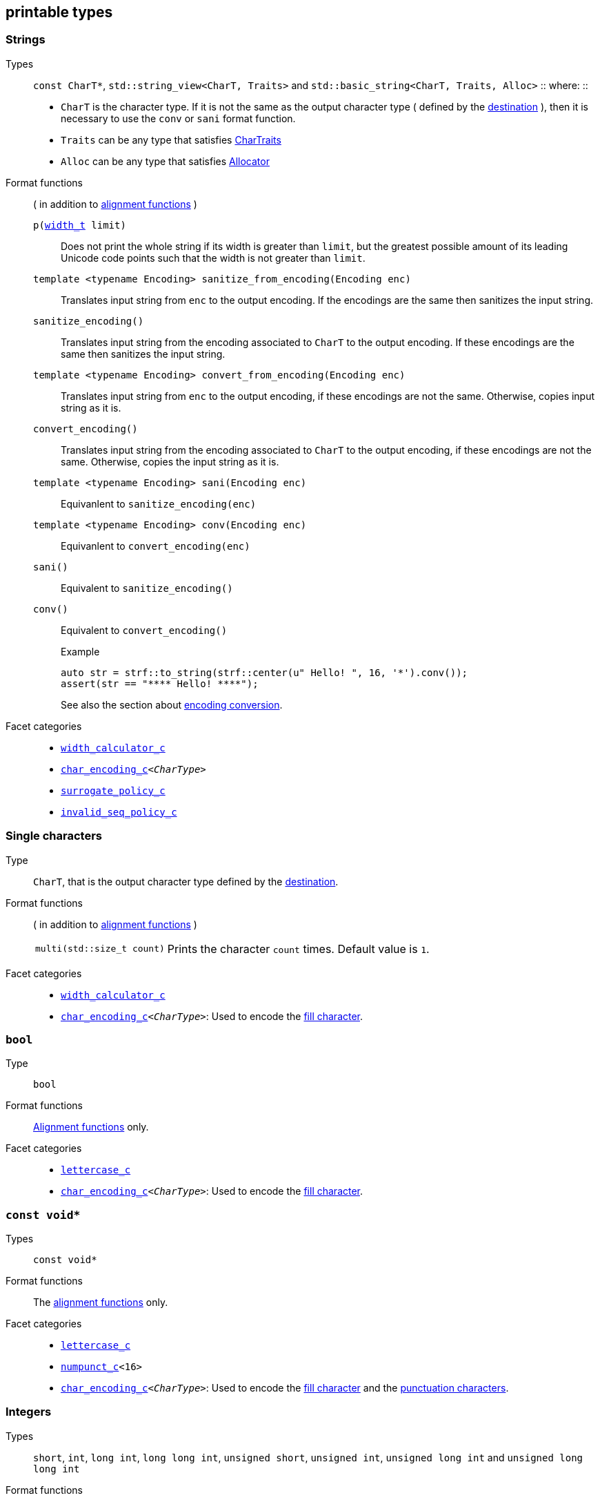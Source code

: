 ////
Distributed under the Boost Software License, Version 1.0.

See accompanying file LICENSE_1_0.txt or copy at
http://www.boost.org/LICENSE_1_0.txt
////

== printable types


=== Strings
Types::
`const CharT*`, `std::string_view<CharT, Traits>`
and `std::basic_string<CharT, Traits, Alloc>`
::
where:
::
- `CharT` is the character type. If it is not the same as the output character type ( defined by the <<destinations,destination>> ), then it is necessary to use the `conv` or `sani` format function.
- `Traits` can be any type that satisfies https://en.cppreference.com/w/cpp/named_req/CharTraits[CharTraits]
- `Alloc` can be any type that satisfies https://en.cppreference.com/w/cpp/named_req/Allocator[Allocator]

Format functions::
( in addition to <<alignment_format_functions, alignment functions>> )

`p(<<strf_hpp#width_t,width_t>> limit)`:::
   Does not print the whole string if its width is greater than `limit`,
   but the greatest possible amount of its leading Unicode code points
   such that the width is not greater than `limit`.
+
////
   but prints the maxixum leading sub-string such that its width
   is not greater than `limit`.
   Prints the maximum amount of Unicode code points such that
   the width is not greater than `limit`.
   __To-to__
////
+
`template <typename Encoding> sanitize_from_encoding(Encoding enc)`:::
   Translates input string from `enc` to the output encoding.
   If the encodings are the same then sanitizes the input string.
`sanitize_encoding()`::: Translates input string from the encoding associated to `CharT` to
            the output encoding. If these encodings are the same
            then sanitizes the input string.
`template <typename Encoding> convert_from_encoding(Encoding enc)`:::
   Translates input string from `enc` to the
   output encoding, if these encodings are not the same.
   Otherwise, copies input string as it is.
`convert_encoding()` ::: Translates input string from the encoding associated to `CharT` to
          the output encoding, if these encodings are not the same.
          Otherwise, copies the input string as it is.
`template <typename Encoding>  sani(Encoding enc)`::: Equivanlent to `sanitize_encoding(enc)`
`template <typename Encoding>  conv(Encoding enc)`::: Equivanlent to `convert_encoding(enc)`
`sani()`::: Equivalent to `sanitize_encoding()`
`conv()`::: Equivalent to `convert_encoding()`
+
.Example
[source,cpp]
----
auto str = strf::to_string(strf::center(u" Hello! ", 16, '*').conv());
assert(str == "**** Hello! ****");
----
+
See also the section about <<encoding_conversion,encoding conversion>>.

//-
Facet categories::
- `<<width_calculator,width_calculator_c>>`
- `<<character_encoding,char_encoding_c>><__CharType__>`
- `<<surrogate_policy,surrogate_policy_c>>`
- `<<invalid_seq_policy,invalid_seq_policy_c>>`

=== Single characters
Type:: `CharT`, that is the output character type defined by the <<destinations,destination>>.

Format functions::
( in addition to <<alignment_format_functions, alignment functions>> )
[horizontal]
`multi(std::size_t count)`::: Prints the character `count` times. Default value is `1`.

//-
Facet categories::
- `<<width_calculator,width_calculator_c>>`
- `<<character_encoding,char_encoding_c>><__CharType__>`: Used to encode the <<alignment_format_functions,fill character>>.

=== `bool`
Type:: `bool`
Format functions::
<<alignment_format_functions, Alignment functions>> only.
Facet categories::
- `<<lettercase,lettercase_c>>`
- `<<character_encoding,char_encoding_c>><__CharType__>`: Used to encode the <<alignment_format_functions,fill character>>.

=== `const void*`
Types:: `const void*`
Format functions::
The <<alignment_format_functions, alignment functions>> only.

Facet categories::
- `<<lettercase,lettercase_c>>`
- `<<numpunct, numpunct_c>><16>`
- `<<character_encoding,char_encoding_c>><__CharType__>`: Used to encode the <<alignment_format_functions,fill character>> and the <<numpunct,punctuation characters>>.

=== Integers

Types::
`short`,
`int`,
`long int`,
`long long int`,
`unsigned short`,
`unsigned int`,
`unsigned long int` and
`unsigned long long int`

[[int_fmt]]
Format functions::
( in addition to <<alignment_format_functions, alignment functions>> )
[horizontal]
`dec()`::: Use decimal base ( This is already the default, though )
`hex()`::: Use hexadecimal base.
`oct()`::: Use octal base.
`bin()`::: Use binary base.
`p(unsigned precision)`::: Ensures that at least `precision` digits
are printed by adding extra zero leading digits if necessary.
`operator+()`::: When in decimal base, prints the positive sign
`"+"` when value is non negative. No effect for other bases.
`operator*()`::: Prints the base indication
( `"0x"` for hexadecimal, `"0"` for octal and `"0b"` for binary ).
No effect in decimal base.
`operator~()`::: Equivalent to `operator*()`. Deprecated.

//-
Facet categories::
- `<<lettercase,lettercase_c>>`
- `<<numpunct, numpunct_c>><__Base__>`
- `<<character_encoding,char_encoding_c>><__CharType__>`: Used to encode the <<alignment_format_functions,fill character>> and the <<numpunct,punctuation characters>>.


=== Floating Points
Types::
`float`, `double`

Format functions::
( In addition to the <<alignment_format_functions, alignment functions>> )
[horizontal]
`operator+()`::: When in decimal base, prints the positive sign
`"+"` if the value is non negative. No effect for other bases.
`operator*()`:::  Prints the decimal point even when there
are no fractional digits.
`operator~()`::: Equivalent to `operator*()`. Deprecated.
`sci()`::: Prints in scientific notation, like this: `"1.2345e+02"`.
`fixed()`::: Prints in decimal notation, like this: `"123.45"`.
`gen()`::: This is the default notation.
When precision is unspecified ( or equal to `(unsigned)-1` )
prints in the scientfic notation if, and only if, it is shorter
than the fixed notation. Otherwise ( when precision is specified ),
does like in `std::printf`:
uses the scientfic notation if the exponent is less than -4 or greater
than or equal to the precision. Trailing fractional zeros are not printed.
`hex()`::: Prints in hexadecimal notation, like this `"-0x1.abcd123e+5"`
`p(unsigned precision)`::: If `precision == (unsigned)-1`, which is
the default, then prints the minimal amount of digits so that value
can be fully recovered by a parser. Otherwise, if notation is __general__,
`precision` is the number of significant digits. Otherwise, it is
the number of fractional digits. `precision == 0` has the same effect as
`precision == 1`.

//-
Facet categories::
- `<<lettercase,lettercase_c>>`
- `<<numpunct, numpunct_c>><10>`
- `<<character_encoding,char_encoding_c>><__CharType__>`: Used to encode the <<alignment_format_functions,fill character>> and the <<numpunct,punctuation characters>>.

=== Ranges

==== Without formatting

[source,cpp]
----
namespace strf {

template <typename Range>
/*...*/ range(const Range& r);

template <typename T, std::size_t N>
/*...*/ range(T (&array)[N]);

template <typename Iterator>
/*...*/ range(const Iterator& begin, const Iterator& end);

// With operation

template <typename Range, typename UnaryOperation>
/*...*/ range(const Range& r, UnaryOperation unary_op);

template <typename T, std::size_t N, typename UnaryOperation>
/*...*/ range(T (&array)[N], UnaryOperation unary_op);

template <typename Iterator, typename UnaryOperation>
/*...*/ range( const Iterator& begin
             , const Iterator& end
             , UnaryOperation unary_op );

// With separator:

template <typename Range, typename CharT>
/*...*/ separated_range(const Range& r, const CharT* separator);

template <typename T, std::size_t N, typename CharT>
/*...*/ separated_range(T (&array)[N], const CharT* separator);

template <typename Iterator, typename CharT>
/*...*/ separated_range( const Iterator& begin
                       , const Iterator& end
                       , const CharT* separator );

// With separator and operation

template <typename Range, typename CharT, typename UnaryOperation>
/*...*/ separated_range( const Range& r
                       , const CharT* separator
                       , UnaryOperation unary_op );

template <typename T, std::size_t N, typename CharT, typename UnaryOperation>
/*...*/ separated_range( T (&array)[N]
                       , const CharT* separator
                       , UnaryOperation unary_op );

template <typename Iterator, typename CharT, typename UnaryOperation>
/*...*/ separated_range( const Iterator& begin
                       , const Iterator& end
                       , const CharT* separator
                       , UnaryOperation unary_op );
} // namespace strf
----

.Examples
[source,cpp,subs=normal]
----
int arr[3] = { 11, 22, 33 };

auto str = strf::to_string(strf::range(arr));
assert(str == "112233");

str = strf::to_string(strf::separated_range(arr, ", "));
assert(str == "11, 22, 33");

auto op = [](auto x){ return strf::<<joins,join>>('(', +strf::fmt(x * 10), ')'); };

str = strf::to_string(strf::separated_range(arr, ", ", op));
assert(str == "(+110), (+220), (+330)");
----

==== With formatting

[source,cpp]
----
namespace strf {

template <typename Range>
/*...*/ fmt_range(const Range& r);

template <typename T, std::size_t N>
/*...*/ fmt_range(T (&array)[N], const Range& r);

template <typename Iterator>
/*...*/ fmt_range(const Iterator& begin, const Iterator& end);

// With separator

template <typename Range, typename CharT>
/*...*/ fmt_separated_range(const Range& r, const CharT* separator);

template <typename T, std::size_t N, typename CharT>
/*...*/ fmt_separated_range(T (&array)[N], const CharT* separator);

template <typename Iterator, typename CharT>
/*...*/ fmt_separated_range( const Iterator& begin
                           , const Iterator& end
                           , const CharT* separator );
} // namespace strf
----
Any format function applicable to the element type of the
range can also be applied to the
expression `strf::fmt_range(/{asterisk}\...{asterisk}/)` or
`strf::fmt_separated_range(/{asterisk}\...{asterisk}/)`.
This way the format functions is applied to all elements:

.Example 1
[source,cpp]
----
std::vector<int> vec = { 11, 22, 33 };
auto str1 = strf::to_string("[", +strf::fmt_separated_range(vec, " ;") > 4, "]");
assert(str1 == "[ +11 ; +22 ; +33]");
----

.Example 2
[source,cpp]
----
std::vector<int> vec = { 11, 22, 33 };
auto str2 = strf::to_string
    ( "["
    , *strf::fmt_separated_range(vec, " / ").fill('.').hex() > 6,
    " ]");

assert(str2 == "[..0xfa / ..0xfb / ..0xfc]");
----

[[joins]]
=== Joins

==== Without alignment

[source,cpp]
----
namespace strf {

template <typename ... Args>
/*...*/ join(const Args& ... args);

}
----

==== With alignment

You can apply the <<alignment_format_functions,alignment format functions>>
one the return type of `join(args\...)`

[source,cpp]
----
auto str = strf::to_string
    ("---", strf::join("abc", "def", 123) > 15, "---");

assert(str == "---      abcdef123---");
----

The `split_pos` function specifies how many arguments
go before the fill when the `operator%` is used.
[source,cpp]
----
str = strf::to_string
    ( strf::join('a', 'b', 'c', 'd', 'e', 'f').split_pos(2) % 10 );
assert(str == "ab    cdef");
----

The functions below provide an alternartive syntax to create aligned
join. Their return type has the `operator()(const Args& \... args)` member function
that receives the elements of the join.


[[text_alignment]]
[source,cpp]
----
namespace strf {

enum class text_alignment {left, right, split, center};

/* ... */ join_align( std::int16_t width
                    , text_alignment align
                    , char32_t fillchar = U' '
                    , std::ptrdiff_t split_pos = 0 );
/* ... */ join_center(int width, char32_t fillchar = U' ');
/* ... */ join_left(int width, char32_t fillchar = U' ');
/* ... */ join_right(int width, char32_t fillchar = U' ');
/* ... */ join_split(int width, int split_pos);
/* ... */ join_split( std::int16_t width
                    , char32_t fillchar
                    , std::ptrdiff_t split_pos );
}
----

.Example
[source,cpp]
----
auto str = strf::to_string
    ("---", strf::join_right(15) ("abc", "def", 123), "---");
assert(str == "---      abcdef123---");

str = strf::to_string
    ("---", strf::join_center(15) ("abc", "def", 123), "---");
assert(str == "---   abcdef123   ---");

str = strf::to_string
    ( "---"
    , strf::join_left(15, U'.') ("abc", strf::right("def", 5), 123)
    , "---" );
assert(str == "---abc  def123....---");

str = strf::to_string
    ( "---"
    , strf::join_split(15, '.', 1) (strf::left("abc", 5), "def", 123)
    , "---" );
assert(str == "---abc  ....def123---");
----




=== Facets [[global_function_with]]
It is possible to <<facet_overriding,override facets>>
to only a subset of the input arguments.

[source,cpp]
----
namespace strf {

template < typename FPack >
class inner_pack
{
public:
    template <typename... Args>
    /*...*/  operator()(const Args&... args) const;
    //...
};

template <typename ... Facets>
inner_pack</*...*/> with(const Facets&... facets);
----
.Example 1
[source,cpp]
----
auto str = strf::to_string.with(strf::numpunct<10>(1))
    ( 10000
    , "  "
    , strf::hex(0x10000)
    , strf::with( strf::numpunct<10>(3)
                , strf::numpunct<16>(4).thousands_sep('\'') )
        ( "  { "
        , 10000
        , "  "
        , strf::hex(0x10000)
        , " }" ) );

assert(str == "1,0,0,0,0  10000  { 10,000  1'0000 }");
----

.Example 2
[source,cpp]
----
auto fp = strf::pack
    ( strf::numpunct<10>(3)
    , strf::numpunct<16>(4).thousands_sep('\'') );

auto str = strf::to_string.with(strf::numpunct<10>(1))
    ( 10000
    , "  "
    , strf::hex(0x10000)
    , strf::with(fp)
        ( "  { "
        , 10000
        , "  "
        , strf::hex(0x10000)
        , strf::with
            (strf::numpunct<10>(2).thousands_sep('.'))
            ("  { ", 10000, " }")
        , " }" ) );

assert(str == "1,0,0,0,0  10000  { 10,000  1'0000  { 1.00.00 } }");
----
